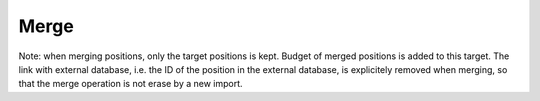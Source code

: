 


Merge
*****

Note: when merging positions, only the target positions is kept.
Budget of merged positions is added to this target.
The link with external database, i.e. the ID of the position in the external database,
is explicitely removed when merging, so that the merge operation is not erase
by a new import.
